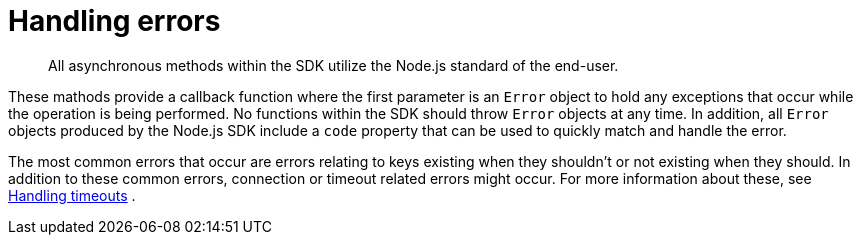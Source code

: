 = Handling errors
:page-topic-type: concept

[abstract]
All asynchronous methods within the SDK utilize the Node.js standard of the end-user.

These mathods provide a callback function where the first parameter is an `Error` object to hold any exceptions that occur while the operation is being performed.
No functions within the SDK should throw `Error` objects at any time.
In addition, all `Error` objects produced by the Node.js SDK include a `code` property that can be used to quickly match and handle the error.

The most common errors that occur are errors relating to keys existing when they shouldn't or not existing when they should.
In addition to these common errors, connection or timeout related errors might occur.
For more information about these, see xref:handling-timeouts.adoc[Handling timeouts] .
